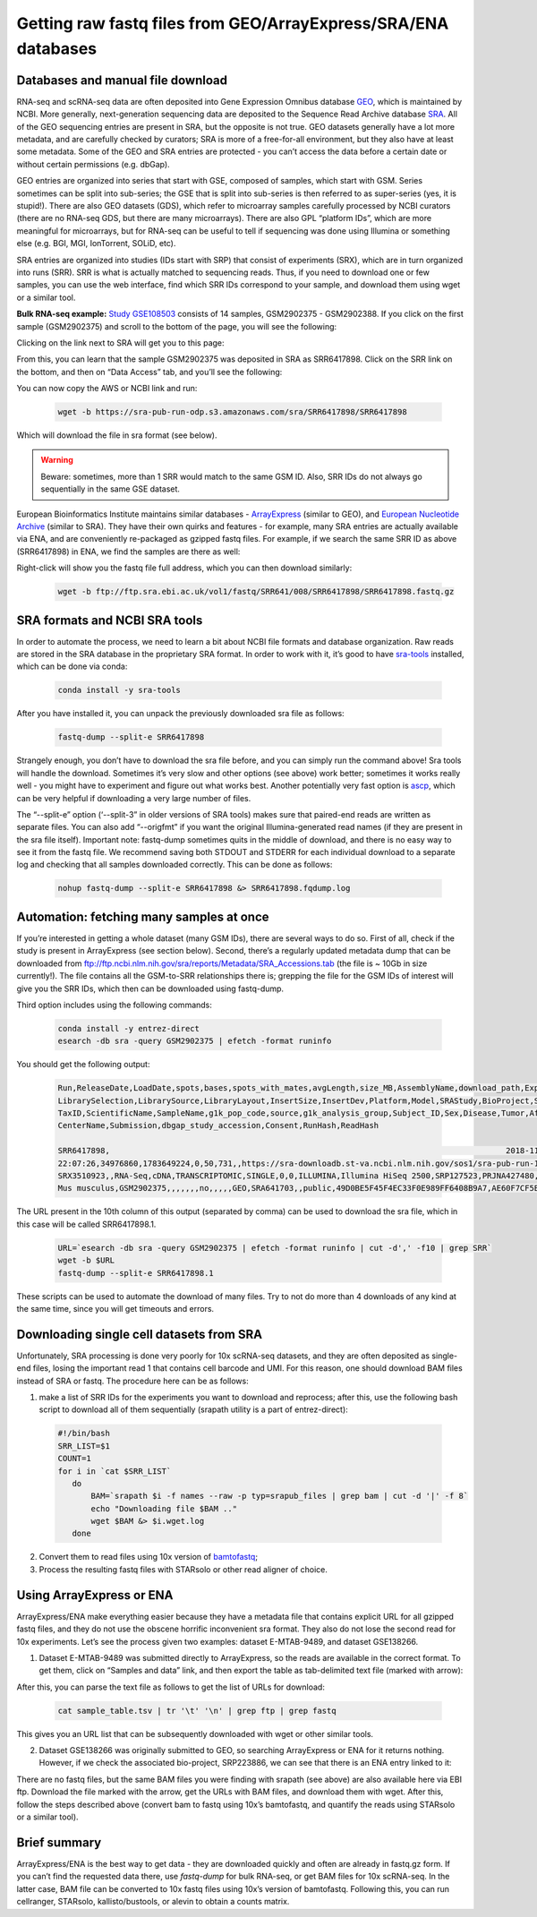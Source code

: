 Getting raw fastq files from GEO/ArrayExpress/SRA/ENA databases
===============================================================

Databases and manual file download
----------------------------------

RNA-seq and scRNA-seq data are often deposited into Gene Expression Omnibus database `GEO <https://www.ncbi.nlm.nih.gov/geo/info/>`_, 
which is maintained by NCBI. More generally, next-generation sequencing data are deposited to the Sequence Read Archive database
`SRA <https://www.ncbi.nlm.nih.gov/sra>`_. All of the GEO sequencing entries are present in SRA, but the opposite is not true. GEO datasets generally 
have a lot more metadata, and are carefully checked by curators; SRA is more of a free-for-all environment, but they also have at least some metadata. 
Some of the GEO and SRA entries are protected - you can’t access the data before a certain date or without certain permissions (e.g. dbGap).

GEO entries are organized into series that start with GSE, composed of samples, which start with GSM. Series sometimes can be split into sub-series; 
the GSE that is split into sub-series is then referred to as super-series (yes, it is stupid!). There are also GEO datasets (GDS), 
which refer to microarray samples carefully processed by NCBI curators (there are no RNA-seq GDS, but there are many microarrays). 
There are also GPL “platform IDs”, which are more meaningful for microarrays, but for RNA-seq can be useful to tell if sequencing was done using Illumina 
or something else (e.g. BGI, MGI, IonTorrent, SOLiD, etc). 

SRA entries are organized into studies (IDs start with SRP) that consist of experiments (SRX), which are in turn organized into runs (SRR).
SRR is what is actually matched to sequencing reads. Thus, if you need to download one or few samples, you can use the web interface, 
find which SRR IDs correspond to your sample, and download them using wget or a similar tool. 

**Bulk RNA-seq example:** 
`Study GSE108503 <https://www.ncbi.nlm.nih.gov/geo/query/acc.cgi?acc=GSE108503>`_ consists of 14 samples, GSM2902375 - GSM2902388. 
If you click on the first sample (GSM2902375) and scroll to the bottom of the page, you will see the following:

.. image:: img/AlexImage1.png
   :align: center 

Clicking on the link next to SRA will get you to this page: 

.. image:: img/AlexImage2.png

From this, you can learn that the sample GSM2902375 was deposited in SRA as SRR6417898. 
Click on the SRR link on the bottom, and then on “Data Access” tab, and you’ll see the following: 

.. image:: img/AlexImage3.png

You can now copy the AWS or NCBI link and run:

  .. code-block:: bash

    wget -b https://sra-pub-run-odp.s3.amazonaws.com/sra/SRR6417898/SRR6417898
    
Which will download the file in sra format (see below). 

.. warning:: Beware: sometimes, more than 1 SRR would match to the same GSM ID. Also, SRR IDs do not always go sequentially in the same GSE dataset. 

European Bioinformatics Institute maintains similar databases - `ArrayExpress <https://www.ebi.ac.uk/arrayexpress/>`_ (similar to GEO), 
and `European Nucleotide Archive <https://www.ebi.ac.uk/ena/browser/home>`_ (similar to SRA). They have their own quirks and features - for example, 
many SRA entries are actually available via ENA, and are conveniently re-packaged as gzipped fastq files. 
For example, if we search the same SRR ID as above (SRR6417898) in ENA, we find the samples are there as well: 

.. image:: img/AlexImage4.png

Right-click will show you the fastq file full address, which you can then download similarly:

  .. code-block:: bash
     
     wget -b ftp://ftp.sra.ebi.ac.uk/vol1/fastq/SRR641/008/SRR6417898/SRR6417898.fastq.gz
 
SRA formats and NCBI SRA tools
------------------------------

In order to automate the process, we need to learn a bit about NCBI file formats and database organization. 
Raw reads are stored in the SRA database in the proprietary SRA format. In order to work with it, 
it’s good to have `sra-tools <https://github.com/ncbi/sra-tools>`_ installed, which can be done via conda:

  .. code-block:: bash

     conda install -y sra-tools
     
After you have installed it, you can unpack the previously downloaded sra file as follows: 

  .. code-block:: bash
  
     fastq-dump --split-e SRR6417898
     
Strangely enough, you don’t have to download the sra file before, and you can simply run the command above! 
Sra tools will handle the download. Sometimes it’s very slow and other options (see above) work better; sometimes it works really well 
- you might have to experiment and figure out what works best. Another potentially very fast option is 
`ascp <http://download.asperasoft.com/download/docs/scp_client/2.5/aspera-client-unix.html>`_, which can be very helpful if downloading a very large number 
of files. 

The “--split-e” option (‘--split-3” in older versions of SRA tools) makes sure that paired-end reads are written as separate files. You can also add “--origfmt” 
if you want the original Illumina-generated read names (if they are present in the sra file itself). Important note: fastq-dump sometimes quits in the middle of 
download, and there is no easy way to see it from the fastq file. We recommend saving both STDOUT and STDERR for each individual download to a separate log and 
checking that all samples downloaded correctly. This can be done as follows:

  .. code-block:: bash
     
     nohup fastq-dump --split-e SRR6417898 &> SRR6417898.fqdump.log 
 
Automation: fetching many samples at once 
-----------------------------------------

If you’re interested in getting a whole dataset (many GSM IDs), there are several ways to do so. First of all, check if the study is present in 
ArrayExpress (see section below). Second, there’s a regularly updated metadata dump that can be downloaded from 
ftp://ftp.ncbi.nlm.nih.gov/sra/reports/Metadata/SRA_Accessions.tab (the file is ~ 10Gb in size currently!). The file contains all the GSM-to-SRR relationships 
there is; grepping the file for the GSM IDs of interest will give you the SRR IDs, which then can be downloaded using fastq-dump.

Third option includes using the following commands:

  .. code-block:: bash

     conda install -y entrez-direct
     esearch -db sra -query GSM2902375 | efetch -format runinfo
   
You should get the following output:

  .. code-block:: bash
  
    Run,ReleaseDate,LoadDate,spots,bases,spots_with_mates,avgLength,size_MB,AssemblyName,download_path,Experiment,LibraryName,LibraryStrategy,
    LibrarySelection,LibrarySource,LibraryLayout,InsertSize,InsertDev,Platform,Model,SRAStudy,BioProject,Study_Pubmed_id,ProjectID,Sample,BioSample,SampleType,
    TaxID,ScientificName,SampleName,g1k_pop_code,source,g1k_analysis_group,Subject_ID,Sex,Disease,Tumor,Affection_Status,Analyte_Type,Histological_Type,Body_Site,
    CenterName,Submission,dbgap_study_accession,Consent,RunHash,ReadHash 
    
    SRR6417898,                                                                                    2018-11-20 17:22:14,2017-12-25 
    22:07:26,34976860,1783649224,0,50,731,,https://sra-downloadb.st-va.ncbi.nlm.nih.gov/sos1/sra-pub-run-14/SRR6417898/SRR6417898.1,
    SRX3510923,,RNA-Seq,cDNA,TRANSCRIPTOMIC,SINGLE,0,0,ILLUMINA,Illumina HiSeq 2500,SRP127523,PRJNA427480,,427480,SRS2795000,SAMN08242890,simple,10090,
    Mus musculus,GSM2902375,,,,,,,no,,,,,GEO,SRA641703,,public,49D0BE5F45F4EC33F0E989FF6408B9A7,AE60F7CF5BEC932C8CCDC7BF26EAA741
    
The URL present in the 10th column of this output (separated by comma) can be used to download the sra file, which in this case will be called SRR6417898.1.

  .. code-block:: bash
  
     URL=`esearch -db sra -query GSM2902375 | efetch -format runinfo | cut -d',' -f10 | grep SRR`
     wget -b $URL
     fastq-dump --split-e SRR6417898.1

These scripts can be used to automate the download of many files. Try to not do more than 4 downloads of any kind at the same time, since you will get timeouts 
and errors. 

Downloading single cell datasets from SRA
-----------------------------------------

Unfortunately, SRA processing is done very poorly for 10x scRNA-seq datasets, and they are often deposited as single-end files, losing the important 
read 1 that contains cell barcode and UMI. For this reason, one should download BAM files instead of SRA or fastq. The procedure here can be as follows: 

1) make a list of SRR IDs for the experiments you want to download and reprocess; after this, use the following bash script to download all of them sequentially (srapath utility is a part of entrez-direct): 

  .. code-block:: bash

     #!/bin/bash
     SRR_LIST=$1 
     COUNT=1
     for i in `cat $SRR_LIST`
        do
            BAM=`srapath $i -f names --raw -p typ=srapub_files | grep bam | cut -d '|' -f 8`
            echo "Downloading file $BAM .." 
            wget $BAM &> $i.wget.log
        done
        
2) Convert them to read files using 10x version of `bamtofastq <https://support.10xgenomics.com/docs/bamtofastq>`_; 

3) Process the resulting fastq files with STARsolo or other read aligner of choice. 

Using ArrayExpress or ENA 
-------------------------

ArrayExpress/ENA make everything easier because they have a metadata file that contains explicit URL for all gzipped fastq files, and they do not use the obscene horrific inconvenient sra format. They also do not lose the second read for 10x experiments. Let’s see the process given two examples: dataset E-MTAB-9489, and dataset GSE138266.

1) Dataset E-MTAB-9489 was submitted directly to ArrayExpress, so the reads are available in the correct format. To get them, click on “Samples and data” link, and then export the table as tab-delimited text file (marked with arrow): 

.. image:: img/AlexImage5.png
   
After this, you can parse the text file as follows to get the list of URLs for download:

 .. code-block:: bash
 
   cat sample_table.tsv | tr '\t' '\n' | grep ftp | grep fastq

This gives you an URL list that can be subsequently downloaded with wget or other similar tools.

2) Dataset GSE138266 was originally submitted to GEO, so searching ArrayExpress or ENA for it returns nothing. However, if we check the associated bio-project, SRP223886, we can see that there is an ENA entry linked to it: 

.. image:: img/AlexImage6.png
   
There are no fastq files, but the same BAM files you were finding with srapath (see above) are also available here via EBI ftp. 
Download the file marked with the arrow, get the URLs with BAM files, and download them with wget. After this, follow the steps described above 
(convert bam to fastq using 10x’s bamtofastq, and quantify the reads using STARsolo or a similar tool). 

Brief summary
-------------

ArrayExpress/ENA is the best way to get data - they are downloaded quickly and often are already in fastq.gz form. If you can’t find the requested data there, 
use `fastq-dump` for bulk RNA-seq, or get BAM files for 10x scRNA-seq. In the latter case, BAM file can be converted to 10x fastq files using 10x’s version of bamtofastq. Following this, you can run cellranger, STARsolo, kallisto/bustools, or alevin to obtain a counts matrix. 
